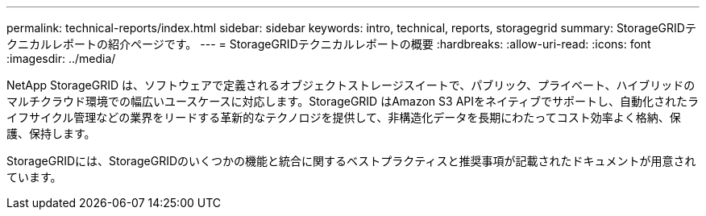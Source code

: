 ---
permalink: technical-reports/index.html 
sidebar: sidebar 
keywords: intro, technical, reports, storagegrid 
summary: StorageGRIDテクニカルレポートの紹介ページです。 
---
= StorageGRIDテクニカルレポートの概要
:hardbreaks:
:allow-uri-read: 
:icons: font
:imagesdir: ../media/


[role="lead"]
NetApp StorageGRID は、ソフトウェアで定義されるオブジェクトストレージスイートで、パブリック、プライベート、ハイブリッドのマルチクラウド環境での幅広いユースケースに対応します。StorageGRID はAmazon S3 APIをネイティブでサポートし、自動化されたライフサイクル管理などの業界をリードする革新的なテクノロジを提供して、非構造化データを長期にわたってコスト効率よく格納、保護、保持します。

StorageGRIDには、StorageGRIDのいくつかの機能と統合に関するベストプラクティスと推奨事項が記載されたドキュメントが用意されています。
